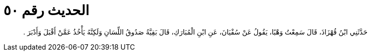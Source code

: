 
= الحديث رقم ٥٠

[quote.hadith]
حَدَّثَنِي ابْنُ قُهْزَاذَ، قَالَ سَمِعْتُ وَهْبًا، يَقُولُ عَنْ سُفْيَانَ، عَنِ ابْنِ الْمُبَارَكِ، قَالَ بَقِيَّةُ صَدُوقُ اللِّسَانِ وَلَكِنَّهُ يَأْخُذُ عَمَّنْ أَقْبَلَ وَأَدْبَرَ ‏.‏